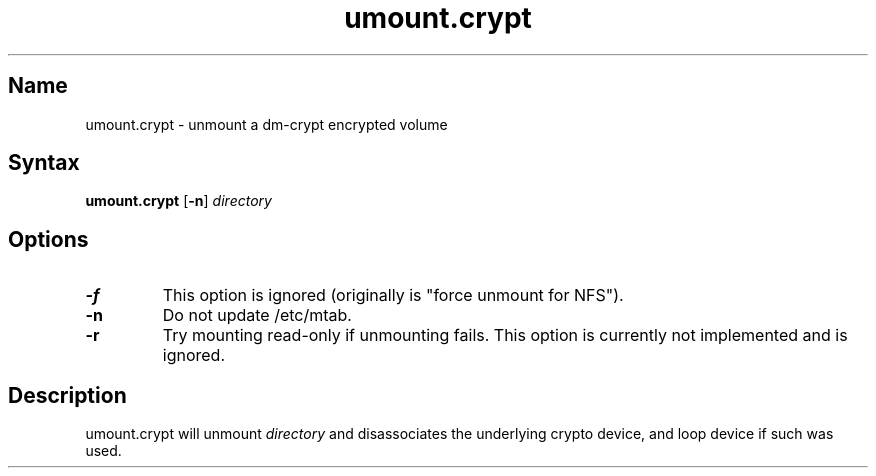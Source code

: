 .TH umount.crypt 8 "2008\-10\-09" "pam_mount" "pam_mount"
.SH Name
.PP
umount.crypt - unmount a dm\-crypt encrypted volume
.SH Syntax
.PP
\fBumount.crypt\fP [\fB-n\fP] \fIdirectory\fP
.SH Options
.TP
\fB\-f\fP
This option is ignored (originally is "force unmount for NFS").
.TP
\fB\-n\fP
Do not update /etc/mtab.
.TP
\fB\-r\fP
Try mounting read\-only if unmounting fails. This option is currently not
implemented and is ignored.
.SH Description
.PP
umount.crypt will unmount \fIdirectory\fP and disassociates the underlying
crypto device, and loop device if such was used.
